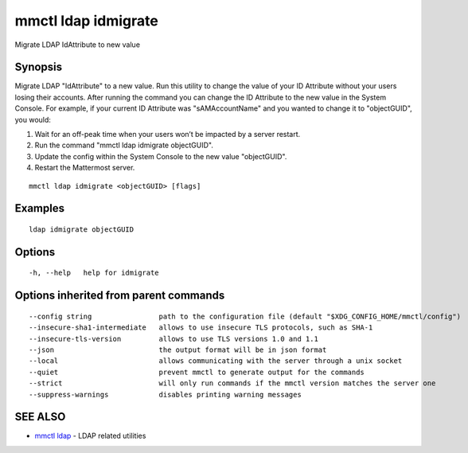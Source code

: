 .. _mmctl_ldap_idmigrate:

mmctl ldap idmigrate
--------------------

Migrate LDAP IdAttribute to new value

Synopsis
~~~~~~~~


Migrate LDAP "IdAttribute" to a new value. Run this utility to change the value of your ID Attribute without your users losing their accounts. After running the command you can change the ID Attribute to the new value in the System Console. For example, if your current ID Attribute was "sAMAccountName" and you wanted to change it to "objectGUID", you would:

1. Wait for an off-peak time when your users won’t be impacted by a server restart.
2. Run the command "mmctl ldap idmigrate objectGUID".
3. Update the config within the System Console to the new value "objectGUID".
4. Restart the Mattermost server.

::

  mmctl ldap idmigrate <objectGUID> [flags]

Examples
~~~~~~~~

::

    ldap idmigrate objectGUID

Options
~~~~~~~

::

  -h, --help   help for idmigrate

Options inherited from parent commands
~~~~~~~~~~~~~~~~~~~~~~~~~~~~~~~~~~~~~~

::

      --config string                path to the configuration file (default "$XDG_CONFIG_HOME/mmctl/config")
      --insecure-sha1-intermediate   allows to use insecure TLS protocols, such as SHA-1
      --insecure-tls-version         allows to use TLS versions 1.0 and 1.1
      --json                         the output format will be in json format
      --local                        allows communicating with the server through a unix socket
      --quiet                        prevent mmctl to generate output for the commands
      --strict                       will only run commands if the mmctl version matches the server one
      --suppress-warnings            disables printing warning messages

SEE ALSO
~~~~~~~~

* `mmctl ldap <mmctl_ldap.rst>`_ 	 - LDAP related utilities

